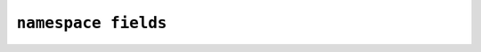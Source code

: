 ********************************************************************************
``namespace fields``
********************************************************************************

.. doxygenfunction:: fitoria::http::fields::content_type::plaintext
.. doxygenfunction:: fitoria::http::fields::content_type::html
.. doxygenfunction:: fitoria::http::fields::content_type::xml
.. doxygenfunction:: fitoria::http::fields::content_type::form_urlencoded
.. doxygenfunction:: fitoria::http::fields::content_type::json
.. doxygenfunction:: fitoria::http::fields::content_type::octet_stream
.. doxygenfunction:: fitoria::http::fields::content_type::jpeg
.. doxygenfunction:: fitoria::http::fields::content_type::png
.. doxygenfunction:: fitoria::http::fields::content_type::gif
.. doxygenfunction:: fitoria::http::fields::content_type::svg
   
.. doxygenfunction:: fitoria::http::fields::content_encoding::identity
.. doxygenfunction:: fitoria::http::fields::content_encoding::deflate
.. doxygenfunction:: fitoria::http::fields::content_encoding::gzip
.. doxygenfunction:: fitoria::http::fields::content_encoding::brotli

.. doxygenfunction:: fitoria::http::fields::authorization::bearer
